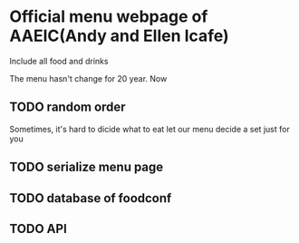 * Official menu webpage of AAEIC(Andy and Ellen Icafe)

Include all food and drinks 

The menu hasn't change for 20 year.
Now 
** TODO random order  
   Sometimes, it's hard to dicide what to eat 
   let our menu decide a set just for you  
** TODO serialize menu page  
** TODO database of foodconf
** TODO API
